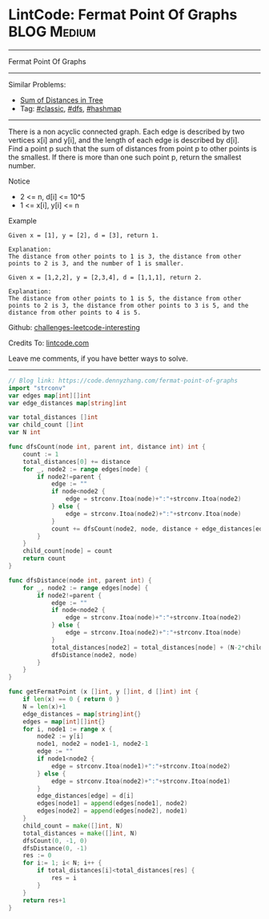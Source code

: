 * LintCode: Fermat Point Of Graphs                              :BLOG:Medium:
#+STARTUP: showeverything
#+OPTIONS: toc:nil \n:t ^:nil creator:nil d:nil
:PROPERTIES:
:type:     dfs, hashmap
:END:
---------------------------------------------------------------------
Fermat Point Of Graphs
---------------------------------------------------------------------
Similar Problems:
- [[https://code.dennyzhang.com/sum-of-distances-in-tree][Sum of Distances in Tree]]
- Tag: [[https://code.dennyzhang.com/tag/classic][#classic]], [[https://code.dennyzhang.com/tag/dfs][#dfs]], [[https://code.dennyzhang.com/tag/hashmap][#hashmap]]
---------------------------------------------------------------------
There is a non acyclic connected graph. Each edge is described by two vertices x[i] and y[i], and the length of each edge is described by d[i].
Find a point p such that the sum of distances from point p to other points is the smallest. If there is more than one such point p, return the smallest number.

Notice
- 2 <= n, d[i] <= 10^5
- 1 <= x[i], y[i] <= n

Example
#+BEGIN_EXAMPLE
Given x = [1], y = [2], d = [3], return 1.

Explanation:
The distance from other points to 1 is 3, the distance from other points to 2 is 3, and the number of 1 is smaller.
#+END_EXAMPLE

#+BEGIN_EXAMPLE
Given x = [1,2,2], y = [2,3,4], d = [1,1,1], return 2.

Explanation:
The distance from other points to 1 is 5, the distance from other points to 2 is 3, the distance from other points to 3 is 5, and the distance from other points to 4 is 5.
#+END_EXAMPLE

Github: [[url-external:https://github.com/DennyZhang/challenges-leetcode-interesting/tree/master/problems/fermat-point-of-graphs][challenges-leetcode-interesting]]

Credits To: [[url-external:https://www.lintcode.com/en/old/problem/fermat-point-of-graphs/][lintcode.com]]

Leave me comments, if you have better ways to solve.
---------------------------------------------------------------------

#+BEGIN_SRC go
// Blog link: https://code.dennyzhang.com/fermat-point-of-graphs
import "strconv"
var edges map[int][]int
var edge_distances map[string]int

var total_distances []int
var child_count []int
var N int

func dfsCount(node int, parent int, distance int) int {
    count := 1
    total_distances[0] += distance
    for _, node2 := range edges[node] {
        if node2!=parent {
            edge := ""
            if node<node2 {
                edge = strconv.Itoa(node)+":"+strconv.Itoa(node2)
            } else {
                edge = strconv.Itoa(node2)+":"+strconv.Itoa(node)
            }
            count += dfsCount(node2, node, distance + edge_distances[edge])
        }
    }
    child_count[node] = count
    return count
}

func dfsDistance(node int, parent int) {
    for _, node2 := range edges[node] {
        if node2!=parent {
            edge := ""
            if node<node2 {
                edge = strconv.Itoa(node)+":"+strconv.Itoa(node2)
            } else {
                edge = strconv.Itoa(node2)+":"+strconv.Itoa(node)
            }
            total_distances[node2] = total_distances[node] + (N-2*child_count[node2])*edge_distances[edge]
            dfsDistance(node2, node)
        }
    }
}

func getFermatPoint (x []int, y []int, d []int) int {
    if len(x) == 0 { return 0 }
    N = len(x)+1
    edge_distances = map[string]int{}
    edges = map[int][]int{}
    for i, node1 := range x {
        node2 := y[i]
        node1, node2 = node1-1, node2-1
        edge := ""
        if node1<node2 {
            edge = strconv.Itoa(node1)+":"+strconv.Itoa(node2)
        } else {
            edge = strconv.Itoa(node2)+":"+strconv.Itoa(node1)
        }
        edge_distances[edge] = d[i]
        edges[node1] = append(edges[node1], node2)
        edges[node2] = append(edges[node2], node1)
    }
    child_count = make([]int, N)
    total_distances = make([]int, N)
    dfsCount(0, -1, 0)
    dfsDistance(0, -1)
    res := 0
    for i:= 1; i< N; i++ {
        if total_distances[i]<total_distances[res] {
            res = i
        }
    }
    return res+1
}
#+END_SRC
